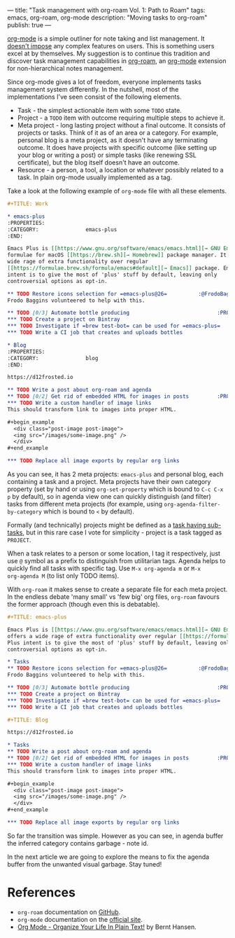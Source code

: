 ---
title: "Task management with org-roam Vol. 1: Path to Roam"
tags: emacs, org-roam, org-mode
description: "Moving tasks to org-roam"
publish: true
---

[[https://orgmode.org][org-mode]] is a simple outliner for note taking and list management. It [[./posts/2016-12-20-Being-an-org-mode-addict.html][doesn't
impose]] any complex features on users. This is something users excel at by
themselves. My suggestion is to continue this tradition and discover task
management capabilities in [[https://github.com/org-roam/org-roam][org-roam]], an [[https://orgmode.org][org-mode]] extension for non-hierarchical
notes management.

#+BEGIN_EXPORT html
<div class="post-image">
<img src="/images/org-roam-task-management-vol1-3.png" />
</div>
#+END_EXPORT

#+BEGIN_HTML
<!--more-->
#+END_HTML

Since org-mode gives a lot of freedom, everyone implements tasks management
system differently. In the nutshell, most of the implementations I've seen
consist of the following elements.

- Task - the simplest actionable item with some =TODO= state.
- Project - a =TODO= item with outcome requiring multiple steps to achieve it.
- Meta project - long lasting project without a final outcome. It consists of
  projects or tasks. Think of it as of an area or a category. For example,
  personal blog is a meta project, as it doesn't have any terminating outcome.
  It does have projects with specific outcome (like setting up your blog or
  writing a post) or simple tasks (like renewing SSL certificate), but the blog
  itself doesn't have an outcome.
- Resource - a person, a tool, a location or whatever possibly related to a
  task. In plain org-mode usually implemented as a tag.

Take a look at the following example of =org-mode= file with all these elements.

#+begin_src org
  ,#+TITLE: Work

  ,* emacs-plus
  :PROPERTIES:
  :CATEGORY:               emacs-plus
  :END:

  Emacs Plus is [[https://www.gnu.org/software/emacs/emacs.html][→ GNU Emacs]]
  formulae for macOS [[https://brew.sh][→ Homebrew]] package manager. It offers a
  wide rage of extra functionality over regular
  [[https://formulae.brew.sh/formula/emacs#default][→ Emacs]] package. Emacs Plus
  intent is to give the most of 'plus' stuff by default, leaving only
  controversial options as opt-in.

  ,** TODO Restore icons selection for =emacs-plus@26=          :@FrodoBaggins:
  Frodo Baggins volunteered to help with this.

  ,** TODO [0/3] Automate bottle producing                            :PROJECT:
  ,*** TODO Create a project on Bintray
  ,*** TODO Investigate if =brew test-bot= can be used for =emacs-plus=
  ,*** TODO Write a CI job that creates and uploads bottles

  ,* Blog
  :PROPERTIES:
  :CATEGORY:               blog
  :END:

  https://d12frosted.io

  ,** TODO Write a post about org-roam and agenda
  ,** TODO [0/2] Get rid of embedded HTML for images in posts         :PROJECT:
  ,*** TODO Write a custom handler of image links
  This should transform link to images into proper HTML.

  ,#+begin_example
    <div class="post-image post-image">
    <img src="/images/some-image.png" />
    </div>
  ,#+end_example

  ,*** TODO Replace all image exports by regular org links
#+end_src

#+BEGIN_EXPORT html
<div class="post-image post-image-split">
<img src="/images/org-roam-task-management-vol1-1.png" /><img src="/images/org-roam-task-management-vol1-2.png" />
</div>
#+END_EXPORT

As you can see, it has 2 meta projects: =emacs-plus= and personal blog, each
containing a task and a project. Meta projects have their own category property
(set by hand or using =org-set-property= which is bound to =C-c C-x p= by
default), so in agenda view one can quickly distinguish (and filter) tasks from
different meta projects (for example, using =org-agenda-filter-by-category=
which is bound to =<= by default).

#+BEGIN_EXPORT html
<div class="post-image">
<img src="/images/org-agenda-filter-by-category.gif" />
</div>
#+END_EXPORT

Formally (and technically) projects might be defined as a [[http://doc.norang.ca/org-mode.html#Projects][task having sub-tasks]],
but in this rare case I vote for simplicity - project is a task tagged as
=PROJECT=.

When a task relates to a person or some location, I tag it respectively, just
use =@= symbol as a prefix to distinguish from utilitarian tags. Agenda helps to
quickly find all tasks with specific tag. Use =M-x org-agenda m= or =M-x
org-agenda M= (to list only TODO items).

#+BEGIN_EXPORT html
<div class="post-image">
<img src="/images/org-agenda-filter-by-tags.gif" />
</div>
#+END_EXPORT

With =org-roam= it makes sense to create a separate file for each meta project.
In the endless debate 'many small' vs 'few big' org files, =org-roam= favours
the former approach (though even this is debatable).

#+begin_src org
  ,#+TITLE: emacs-plus

  Emacs Plus is [[https://www.gnu.org/software/emacs/emacs.html][→ GNU Emacs]] formulae for macOS [[https://brew.sh][→ Homebrew]] package manager. It
  offers a wide rage of extra functionality over regular [[https://formulae.brew.sh/formula/emacs#default][→ Emacs]] package. Emacs
  Plus intent is to give the most of 'plus' stuff by default, leaving only
  controversial options as opt-in.

  ,* Tasks
  ,** TODO Restore icons selection for =emacs-plus@26=          :@FrodoBaggins:
  Frodo Baggins volunteered to help with this.

  ,** TODO [0/3] Automate bottle producing                            :PROJECT:
  ,*** TODO Create a project on Bintray
  ,*** TODO Investigate if =brew test-bot= can be used for =emacs-plus=
  ,*** TODO Write a CI job that creates and uploads bottles
#+end_src

#+begin_src org
  ,#+TITLE: Blog

  https://d12frosted.io

  ,* Tasks
  ,** TODO Write a post about org-roam and agenda
  ,** TODO [0/2] Get rid of embedded HTML for images in posts         :PROJECT:
  ,*** TODO Write a custom handler of image links
  This should transform link to images into proper HTML.

  ,#+begin_example
    <div class="post-image post-image">
    <img src="/images/some-image.png" />
    </div>
  ,#+end_example

  ,*** TODO Replace all image exports by regular org links
#+end_src

#+BEGIN_EXPORT html
<div class="post-image post-image-split">
<img src="/images/org-roam-task-management-vol1-3.png" /><img src="/images/org-roam-task-management-vol1-4.png" />
</div>
#+END_EXPORT

#+BEGIN_EXPORT html
<div class="post-image">
<img src="/images/org-roam-task-management-vol1-5.png" />
</div>
#+END_EXPORT

So far the transition was simple. However as you can see, in agenda buffer the
inferred category contains garbage - note id.

In the next article we are going to explore the means to fix the agenda buffer
from the unwanted visual garbage. Stay tuned!

* References

- =org-roam= documentation on [[https://github.com/org-roam/org-roam][GitHub]].
- =org-mode= documentation on the [[https://orgmode.org][official site]].
- [[http://doc.norang.ca/org-mode.html#Projects][Org Mode - Organize Your Life In Plain Text!]] by Bernt Hansen.
